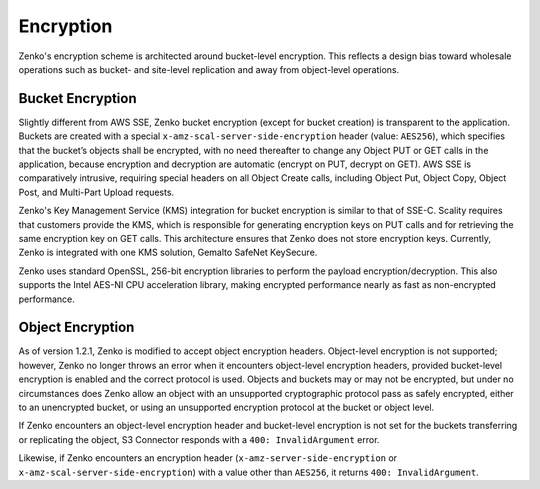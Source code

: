 .. _Encryption:

Encryption
==========

Zenko's encryption scheme is architected around bucket-level encryption. This
reflects a design bias toward wholesale operations such as bucket- and
site-level replication and away from object-level operations.

Bucket Encryption
-----------------

Slightly different from AWS SSE, Zenko bucket encryption (except for bucket
creation) is transparent to the application. Buckets are created with a special
``x-amz-scal-server-side-encryption`` header (value: ``AES256``), which
specifies that the bucket’s objects shall be encrypted, with no need thereafter
to change any Object PUT or GET calls in the application, because encryption and
decryption are automatic (encrypt on PUT, decrypt on GET). AWS SSE is
comparatively intrusive, requiring special headers on all Object Create calls,
including Object Put, Object Copy, Object Post, and Multi-Part Upload requests.

Zenko's Key Management Service (KMS) integration for bucket encryption is
similar to that of SSE-C. Scality requires that customers provide the KMS, which
is responsible for generating encryption keys on PUT calls and for retrieving
the same encryption key on GET calls. This architecture ensures that Zenko does
not store encryption keys. Currently, Zenko is integrated with one KMS solution,
Gemalto SafeNet KeySecure.

Zenko uses standard OpenSSL, 256-bit encryption libraries to perform the
payload encryption/decryption. This also supports the Intel AES-NI CPU
acceleration library, making encrypted performance nearly as fast as
non-encrypted performance.

Object Encryption
-----------------

As of version 1.2.1, Zenko is modified to accept object encryption headers.
Object-level encryption is not supported; however, Zenko no longer throws an
error when it encounters object-level encryption headers, provided bucket-level
encryption is enabled and the correct protocol is used. Objects and buckets may
or may not be encrypted, but under no circumstances does Zenko allow an object
with an unsupported cryptographic protocol pass as safely encrypted, either to
an unencrypted bucket, or using an unsupported encryption protocol at the bucket
or object level.

If Zenko encounters an object-level encryption header and bucket-level
encryption is not set for the buckets transferring or replicating the object, S3
Connector responds with a ``400: InvalidArgument`` error.

Likewise, if Zenko encounters an encryption header 
(``x-amz-server-side-encryption`` or ``x-amz-scal-server-side-encryption``) with
a value other than ``AES256``, it returns ``400: InvalidArgument``.
